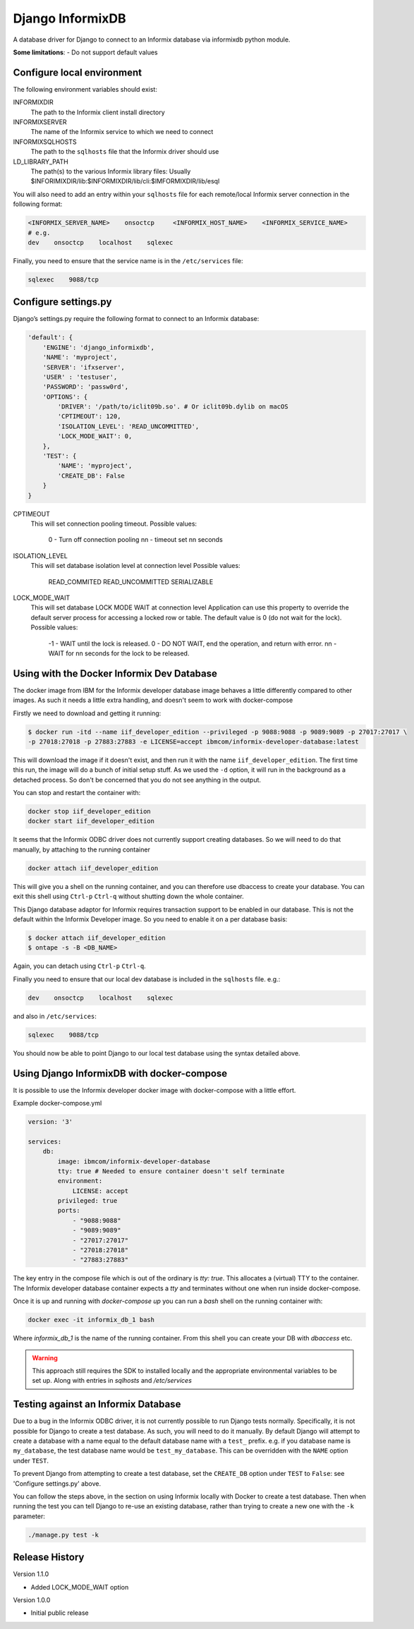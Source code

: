 Django InformixDB
==================

A database driver for Django to connect to an Informix database via
informixdb python module.

**Some limitations**:
- Do not support default values


Configure local environment
---------------------------

The following environment variables should exist:

INFORMIXDIR
    The path to the Informix client install directory

INFORMIXSERVER
    The name of the Informix service to which we need to connect

INFORMIXSQLHOSTS
    The path to the ``sqlhosts`` file that the Informix driver should use

LD_LIBRARY_PATH
    The path(s) to the various Informix library files: Usually $INFORIMIXDIR/lib:$INFORMIXDIR/lib/cli:$IMFORMIXDIR/lib/esql


You will also need to add an entry within your ``sqlhosts`` file for each remote/local Informix server connection in the following format:

.. code-block:: bash

    <INFORMIX_SERVER_NAME>    onsoctcp     <INFORMIX_HOST_NAME>    <INFORMIX_SERVICE_NAME>
    # e.g.
    dev    onsoctcp    localhost    sqlexec


Finally, you need to ensure that the service name is in the ``/etc/services`` file:

.. code-block:: bash

    sqlexec    9088/tcp


Configure settings.py
---------------------

Django’s settings.py require the following format to connect to an Informix database:

.. code-block:: python

    'default': {
        'ENGINE': 'django_informixdb',
        'NAME': 'myproject',
        'SERVER': 'ifxserver',
        'USER' : 'testuser',
        'PASSWORD': 'passw0rd',
        'OPTIONS': {
            'DRIVER': '/path/to/iclit09b.so'. # Or iclit09b.dylib on macOS
            'CPTIMEOUT': 120,
            'ISOLATION_LEVEL': 'READ_UNCOMMITTED',
            'LOCK_MODE_WAIT': 0,
        },
	'TEST': {
	    'NAME': 'myproject',
	    'CREATE_DB': False
	}
    }

CPTIMEOUT
    This will set connection pooling timeout.
    Possible values:
        0 - Turn off connection pooling
        nn - timeout set nn seconds

ISOLATION_LEVEL
    This will set database isolation level at connection level
    Possible values:
        READ_COMMITED
        READ_UNCOMMITTED
        SERIALIZABLE

LOCK_MODE_WAIT
    This will set database LOCK MODE WAIT at connection level
    Application can use this property to override the default server
    process for accessing a locked row or table.
    The default value is 0 (do not wait for the lock).
    Possible values:
        -1 - WAIT until the lock is released.
        0 - DO NOT WAIT, end the operation, and return with error.
        nn - WAIT for nn seconds for the lock to be released.
.. note:
    The ``DRIVER`` option is optional, default locations will be used per platform if it is not provided.

.. note:
    The ``TEST`` option sets test parametes.  Use ``NAME`` to override the name of the test database
    and set ``CREATE_DB`` to ``False`` to prevent Django from attempting to create a new test
    database.

Using with the Docker Informix Dev Database
-------------------------------------------

The docker image from IBM for the Informix developer database image behaves a little differently compared to other images. As such it needs a little extra handling, and doesn't seem to work with docker-compose

Firstly we need to download and getting it running:

.. code-block:: bash

    $ docker run -itd --name iif_developer_edition --privileged -p 9088:9088 -p 9089:9089 -p 27017:27017 \
    -p 27018:27018 -p 27883:27883 -e LICENSE=accept ibmcom/informix-developer-database:latest

This will download the image if it doesn't exist, and then run it with the name ``iif_developer_edition``. The first time this run, the image will do a bunch of initial setup stuff. As we used the ``-d`` option, it will run in the background as a detached process. So don't be concerned that you do not see anything in the output.

You can stop and restart the container with:

.. code-block:: bash

    docker stop iif_developer_edition
    docker start iif_developer_edition

It seems that the Informix ODBC driver does not currently support creating databases. So we will need to do that manually, by attaching to the running container

.. code-block:: bash

    docker attach iif_developer_edition


This will give you a shell on the running container, and you can therefore use dbaccess to create your database. You can exit this shell using ``Ctrl-p`` ``Ctrl-q`` without shutting down the whole container.

This Django database adaptor for Informix requires transaction support to be enabled in our database. This is not the default within the Informix Developer image.  So you need to enable it on a per database basis:

.. code-block:: bash

    $ docker attach iif_developer_edition
    $ ontape -s -B <DB_NAME>

Again, you can detach using ``Ctrl-p`` ``Ctrl-q``.

Finally you need to ensure that our local dev database is included in the ``sqlhosts`` file. e.g.:

.. code-block:: bash

    dev    onsoctcp    localhost    sqlexec

and also in ``/etc/services``:

.. code-block:: bash

    sqlexec    9088/tcp

You should now be able to point Django to our local test database using the syntax detailed above.


Using Django InformixDB with docker-compose
-------------------------------------------

It is possible to use the Informix developer docker image with docker-compose with a little effort.

Example docker-compose.yml

.. code-block:: yaml

    version: '3'

    services:
        db:
            image: ibmcom/informix-developer-database
            tty: true # Needed to ensure container doesn't self terminate
            environment:
                LICENSE: accept
            privileged: true
            ports:
                - "9088:9088"
                - "9089:9089"
                - "27017:27017"
                - "27018:27018"
                - "27883:27883"


The key entry in the compose file which is out of the ordinary is `tty: true`. This allocates a (virtual) TTY to the container. The Informix developer database container expects a `tty` and terminates without one when run inside docker-compose.

Once it is up and running with `docker-compose up` you can run a `bash` shell on the running container with:

.. code-block:: bash

    docker exec -it informix_db_1 bash


Where `informix_db_1` is the name of the running container. From this shell you can create your DB with `dbaccess` etc.

.. warning::

    This approach still requires the SDK to installed locally and the appropriate environmental variables to be set up. Along with entries in `sqlhosts` and `/etc/services`


Testing against an Informix Database
------------------------------------

Due to a bug in the Informix ODBC driver, it is not currently possible to run Django tests normally. Specifically, it is not possible for Django to create a test database. As such, you will need to do it manually. By default Django will attempt to create a database with a name equal to the default database name with a ``test_`` prefix. e.g. if you database name is ``my_database``, the test database name would be ``test_my_database``.  This can be overridden with the ``NAME`` option under ``TEST``.

To prevent Django from attempting to create a test database, set the ``CREATE_DB`` option
under ``TEST`` to ``False``: see 'Configure settings.py' above.

You can follow the steps above, in the section on using Informix locally with Docker to create a test database. Then when running the test you can tell Django to re-use an existing database, rather than trying to create a new one with the ``-k`` parameter:

.. code-block:: bash

    ./manage.py test -k

Release History
---------------

Version 1.1.0

- Added LOCK_MODE_WAIT option

Version 1.0.0

- Initial public release
